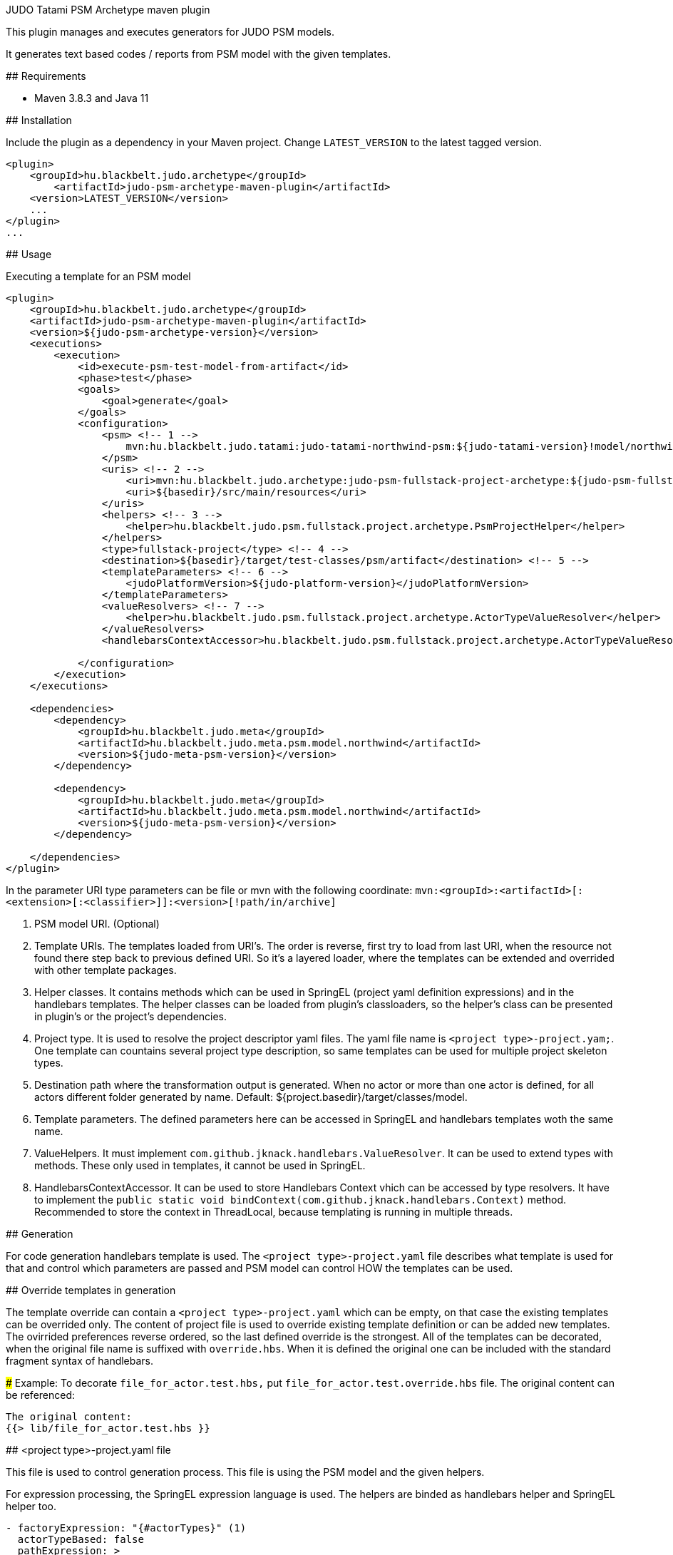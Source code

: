 JUDO Tatami PSM Archetype maven plugin
========================================

This plugin manages and executes generators for JUDO PSM models.

It generates text based codes / reports from PSM model with the given templates.

## Requirements

- Maven 3.8.3 and Java 11

## Installation

Include the plugin as a dependency in your Maven project. Change `LATEST_VERSION` to the latest tagged version.

```
<plugin>
    <groupId>hu.blackbelt.judo.archetype</groupId>
	<artifactId>judo-psm-archetype-maven-plugin</artifactId>
    <version>LATEST_VERSION</version>
    ...
</plugin>
...

```

## Usage

Executing a template for an PSM model

```

<plugin>
    <groupId>hu.blackbelt.judo.archetype</groupId>
    <artifactId>judo-psm-archetype-maven-plugin</artifactId>
    <version>${judo-psm-archetype-version}</version>
    <executions>
        <execution>
            <id>execute-psm-test-model-from-artifact</id>
            <phase>test</phase>
            <goals>
                <goal>generate</goal>
            </goals>
            <configuration>
                <psm> <!-- 1 -->
                    mvn:hu.blackbelt.judo.tatami:judo-tatami-northwind-psm:${judo-tatami-version}!model/northwind-psm.model
                </psm>
                <uris> <!-- 2 -->
                    <uri>mvn:hu.blackbelt.judo.archetype:judo-psm-fullstack-project-archetype:${judo-psm-fullstack-project-archetype-version}</uri>
                    <uri>${basedir}/src/main/resources</uri>
                </uris>
                <helpers> <!-- 3 -->
                    <helper>hu.blackbelt.judo.psm.fullstack.project.archetype.PsmProjectHelper</helper>
                </helpers>
                <type>fullstack-project</type> <!-- 4 -->
                <destination>${basedir}/target/test-classes/psm/artifact</destination> <!-- 5 -->
                <templateParameters> <!-- 6 -->
                    <judoPlatformVersion>${judo-platform-version}</judoPlatformVersion>
                </templateParameters>
                <valueResolvers> <!-- 7 -->
                    <helper>hu.blackbelt.judo.psm.fullstack.project.archetype.ActorTypeValueResolver</helper>
                </valueResolvers>
                <handlebarsContextAccessor>hu.blackbelt.judo.psm.fullstack.project.archetype.ActorTypeValueResolver</handlebarsContextAccessor> <!-- 8 -->

            </configuration>
        </execution>
    </executions>

    <dependencies>
        <dependency>
            <groupId>hu.blackbelt.judo.meta</groupId>
            <artifactId>hu.blackbelt.judo.meta.psm.model.northwind</artifactId>
            <version>${judo-meta-psm-version}</version>
        </dependency>

        <dependency>
            <groupId>hu.blackbelt.judo.meta</groupId>
            <artifactId>hu.blackbelt.judo.meta.psm.model.northwind</artifactId>
            <version>${judo-meta-psm-version}</version>
        </dependency>

    </dependencies>
</plugin>

```

In the parameter URI type parameters can be file or mvn with the following coordinate:
`mvn:<groupId>:<artifactId>[:<extension>[:<classifier>]]:<version>[!path/in/archive]`

<1> PSM model URI. (Optional)

<2> Template URIs. The templates loaded from URI's. The order is reverse, first try to load from last URI, when the resource
not found there step back to previous defined URI. So it's a layered loader, where the templates can be extended and
overrided with other template packages.

<3> Helper classes. It contains methods which can be used in SpringEL (project yaml definition expressions) and in the
handlebars templates. The helper classes can be loaded from plugin's classloaders, so the helper's class can
be presented in plugin's or the project's dependencies.

<4> Project type. It is used to resolve the project descriptor yaml files. The yaml file name is `<project type>-project.yam;`.
One template can countains several project type description, so same templates can be used for multiple project skeleton types.

<5> Destination path where the transformation output is generated. When no actor or more than one actor is defined, for all actors
different folder generated by name. Default: ${project.basedir}/target/classes/model.

<6> Template parameters. The defined parameters here can be accessed in SpringEL and handlebars
templates woth the same name.

<7> ValueHelpers. It must implement `com.github.jknack.handlebars.ValueResolver`. It can be used to extend types with methods. These
only used in templates, it cannot be used in SpringEL.

<8> HandlebarsContextAccessor. It can be used to store Handlebars Context vhich can be accessed by type resolvers. It have to implement
the `public static void bindContext(com.github.jknack.handlebars.Context)` method. Recommended to store the context in ThreadLocal, because
templating is running in multiple threads.

## Generation

For code generation handlebars template is used. The `<project type>-project.yaml` file
describes what template is used for that and control which parameters
are passed and PSM model can control HOW the templates can be used.

## Override templates in generation

The template override can contain a `<project type>-project.yaml` which can be empty, on that case the
existing templates can be overrided only. The content of project file is used to override existing
template definition or can be added new templates. The ovirrided preferences reverse ordered, so the last defined override is the strongest.
All of the templates can be decorated, when the original file name is suffixed with `override.hbs`. When it is
defined the original one can be included with the standard fragment syntax of handlebars.

### Example:
To decorate `file_for_actor.test.hbs,` put `file_for_actor.test.override.hbs` file. The original content can be referenced:

```
The original content:
{{> lib/file_for_actor.test.hbs }}
```

## <project type>-project.yaml file

This file is used to control generation process. This file is using the PSM model and the given helpers.

For expression processing, the SpringEL expression language is used. The helpers are binded as
handlebars helper and SpringEL helper too.

```
- factoryExpression: "{#actorTypes}" (1)
  actorTypeBased: false
  pathExpression: >
    'lib/' +
    #path(#actorType.name) + '/' +
    'file_for_actor.test' (3)
  templateName: lib/file_for_actor.test.hbs (4)
  templateContext: (5)
    - name: actorTypeAsVariable
      expression: "#self"
```

<1> Fectory expression is used to create files. It returns a list of
objects which is used as root context for the given handlebar temlate. (`templateName`)

<2> When actorTypeBased templare used, the template called for all actor types and
the `actorType` variables is defined.

<3> Path expression return with a path where the generated file is placed.

<4> Template is used for generation.

<5> Template context is used to put expression result to template
variable.

```
- overwriteExpression: false
  factoryExpression: "{#model}"
  pathExpression: "'.gitignore'"
  templateName: gitignore
  copy: true (1)

```

<1> For static file without any template `copy` attribute can be used.


## Ignore files on generation

Sometimes a developer needs to replace generated file with custom develped file. On that case
the generation have to ignore the given file to keep the edited version. To achive this
`.generator-ignore` file can be used.  It uses glob format, so the usage is same as '.gitignore'.

